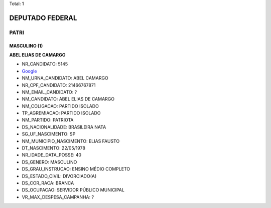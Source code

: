 Total: 1

DEPUTADO FEDERAL
================

PATRI
-----

MASCULINO (1)
.............

**ABEL ELIAS DE CAMARGO**

- NR_CANDIDATO: 5145
- `Google <https://www.google.com/search?q=ABEL+ELIAS+DE+CAMARGO>`_
- NM_URNA_CANDIDATO: ABEL CAMARGO
- NR_CPF_CANDIDATO: 21466767871
- NM_EMAIL_CANDIDATO: ?
- NM_CANDIDATO: ABEL ELIAS DE CAMARGO
- NM_COLIGACAO: PARTIDO ISOLADO
- TP_AGREMIACAO: PARTIDO ISOLADO
- NM_PARTIDO: PATRIOTA
- DS_NACIONALIDADE: BRASILEIRA NATA
- SG_UF_NASCIMENTO: SP
- NM_MUNICIPIO_NASCIMENTO: ELIAS FAUSTO
- DT_NASCIMENTO: 22/05/1978
- NR_IDADE_DATA_POSSE: 40
- DS_GENERO: MASCULINO
- DS_GRAU_INSTRUCAO: ENSINO MÉDIO COMPLETO
- DS_ESTADO_CIVIL: DIVORCIADO(A)
- DS_COR_RACA: BRANCA
- DS_OCUPACAO: SERVIDOR PÚBLICO MUNICIPAL
- VR_MAX_DESPESA_CAMPANHA: ?

